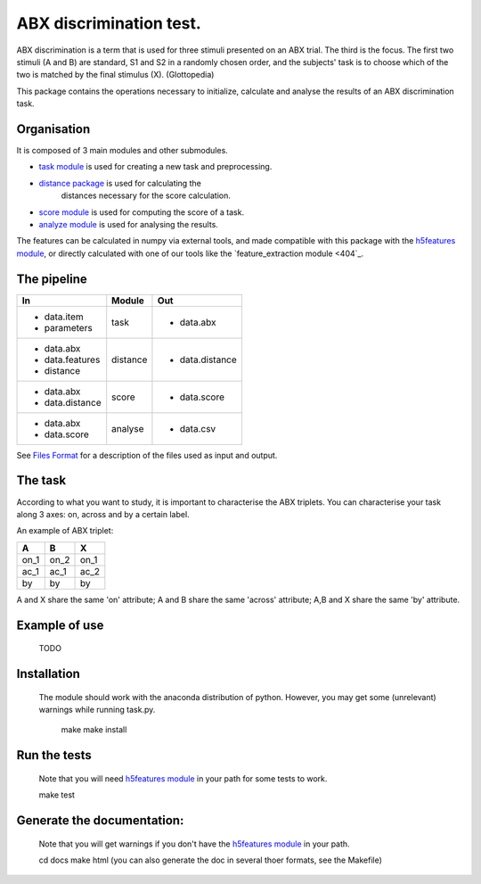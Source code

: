 ABX discrimination test.
========================

ABX discrimination is a term that is used for three stimuli presented on an ABX trial. The third is the focus. The first two stimuli (A and B) are standard, S1 and S2 in a randomly chosen order, and the subjects' task is to choose which of the two is matched by the final stimulus (X). (Glottopedia)

This package contains the operations necessary to initialize, calculate and analyse the results of an ABX discrimination task.

Organisation
------------
It is composed of 3 main modules and other submodules.

- `task module <404>`_ is used for creating a new task and preprocessing.
- `distance package <404>`_ is used for calculating the\
    distances necessary for the score calculation.
- `score module <404>`_ is used for computing the score of a task.
- `analyze module <404>`_ is used for analysing the results.

The features can be calculated in numpy via external tools, and made compatible with this package with the `h5features module <404>`_, or directly calculated with one of our tools like the `feature_extraction module <404`_.

The pipeline
------------

+-------------------+----------+-----------------+
| In                | Module   | Out             |
+===================+==========+=================+
| - data.item       | task     | - data.abx      |
| - parameters      |          |                 |
+-------------------+----------+-----------------+
| - data.abx        | distance | - data.distance |
| - data.features   |          |                 |
| - distance        |          |                 |
+-------------------+----------+-----------------+
| - data.abx        | score    | - data.score    |
| - data.distance   |          |                 |
+-------------------+----------+-----------------+
| - data.abx        | analyse  | - data.csv      |
| - data.score      |          |                 |
+-------------------+----------+-----------------+

See `Files Format <404>`_ for a description of the files used as
input and output.

The task
--------

According to what you want to study, it is important to characterise the ABX triplets. You can characterise your task along 3 axes: on, across and by a certain label.

An example of ABX triplet:

+------+------+------+
|  A   |  B   |  X   |
+======+======+======+
| on_1 | on_2 | on_1 |
+------+------+------+
| ac_1 | ac_1 | ac_2 |
+------+------+------+
| by   | by   | by   |
+------+------+------+

A and X share the same 'on' attribute; A and B share the same 'across' attribute; A,B and X share the same 'by' attribute.

Example of use
--------------
	TODO

Installation
------------

    The module should work with the anaconda distribution of python. However, you may get some (unrelevant) warnings while running task.py.

	make
	make install

Run the tests
-------------

    Note that you will need `h5features module <404>`_ in your path for some tests to work.

    make test

Generate the documentation:
---------------------------

    Note that you will get warnings if you don't have the `h5features module <404>`_ in your path.

    cd docs
    make html
    (you can also generate the doc in several thoer formats, see the Makefile)


